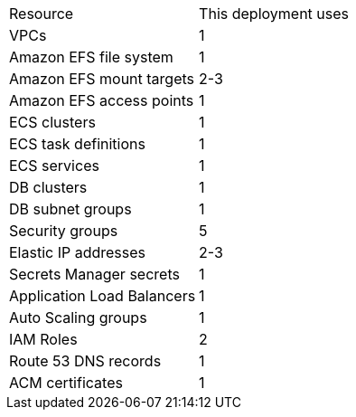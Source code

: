 // Replace the <n> in each row to specify the number of resources used in this deployment. Remove the rows for resources that aren’t used.
|===
|Resource |This deployment uses
|VPCs |1
|Amazon EFS file system |1
|Amazon EFS mount targets |2-3
|Amazon EFS access points |1
|ECS clusters |1
|ECS task definitions |1
|ECS services |1
|DB clusters |1
|DB subnet groups |1
|Security groups |5
|Elastic IP addresses |2-3
|Secrets Manager secrets |1
|Application Load Balancers |1
|Auto Scaling groups |1
|IAM Roles |2
|Route 53 DNS records |1
|ACM certificates |1
|===
